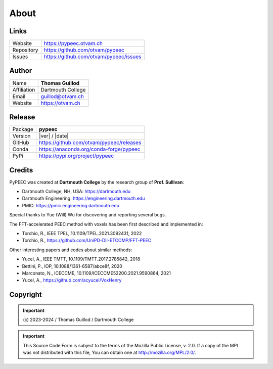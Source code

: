 About
=====

Links
-----

==========  ========================================
Website     https://pypeec.otvam.ch
Repository  https://github.com/otvam/pypeec
Issues      https://github.com/otvam/pypeec/issues
==========  ========================================

Author
------

===========  ==================
Name         **Thomas Guillod**
Affiliation  Dartmouth College
Email        guillod@otvam.ch
Website      https://otvam.ch
===========  ==================

Release
-------

==========  ========================================
Package     **pypeec**
Version     |ver| / |date|
GitHub      https://github.com/otvam/pypeec/releases
Conda       https://anaconda.org/conda-forge/pypeec
PyPi        https://pypi.org/project/pypeec
==========  ========================================

Credits
-------

PyPEEC was created at **Dartmouth College** by the research group of **Prof. Sullivan**:

* Dartmouth College, NH, USA: https://dartmouth.edu
* Dartmouth Engineering: https://engineering.dartmouth.edu
* PMIC: https://pmic.engineering.dartmouth.edu

Special thanks to Yue (Will) Wu for discovering and reporting several bugs.

The FFT-accelerated PEEC method with voxels has been first described and implemented in:

* Torchio, R., IEEE TPEL, 10.1109/TPEL.2021.3092431, 2022
* Torchio, R., https://github.com/UniPD-DII-ETCOMP/FFT-PEEC

Other interesting papers and codes about similar methods:

* Yucel, A., IEEE TMTT, 10.1109/TMTT.2017.2785842, 2018
* Bettini, P., IOP, 10.1088/1361-6587/abce8f, 2020
* Marconato, N., ICECCME, 10.1109/ICECCME52200.2021.9590864, 2021
* Yucel, A., https://github.com/acyucel/VoxHenry

Copyright
---------

.. Important::
    \(c\) 2023-2024 / Thomas Guillod / Dartmouth College

.. Important::
    This Source Code Form is subject to the terms of the Mozilla Public
    License, v. 2.0. If a copy of the MPL was not distributed with this
    file, You can obtain one at http://mozilla.org/MPL/2.0/.

